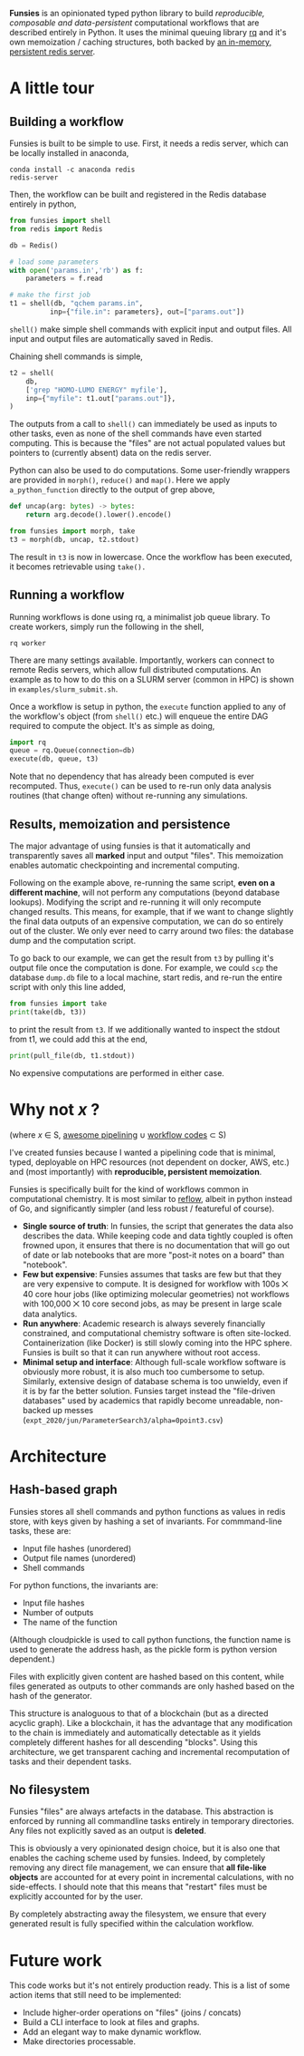 *Funsies* is an opinionated typed python library to build /reproducible,
composable and data-persistent/ computational workflows that are described
entirely in Python. It uses the minimal queuing library [[https://python-rq.org/][rq]] and it's own
memoization / caching structures, both backed by [[https://redis.io/][an in-memory, persistent
redis server]].

* A little tour
** Building a workflow
Funsies is built to be simple to use. First, it needs a redis server, which
can be locally installed in anaconda,
#+BEGIN_SRC shell
  conda install -c anaconda redis
  redis-server
#+END_SRC
Then, the workflow can be built and registered in the Redis database entirely
in python,
#+BEGIN_SRC python
  from funsies import shell
  from redis import Redis

  db = Redis()

  # load some parameters
  with open('params.in','rb') as f:
      parameters = f.read

  # make the first job
  t1 = shell(db, "qchem params.in",
            inp={"file.in": parameters}, out=["params.out"])
#+END_SRC
~shell()~ make simple shell commands with explicit input and output files. All
input and output files are automatically saved in Redis.

Chaining shell commands is simple,
#+BEGIN_SRC python
  t2 = shell(
      db,
      ['grep "HOMO-LUMO ENERGY" myfile'],
      inp={"myfile": t1.out["params.out"]},
  )
#+END_SRC
The outputs from a call to ~shell()~ can immediately be used as inputs to other
tasks, even as none of the shell commands have even started computing. This is
because the "files" are not actual populated values but pointers to (currently
absent) data on the redis server.

Python can also be used to do computations. Some user-friendly wrappers are
provided in ~morph()~, ~reduce()~ and ~map()~. Here we apply ~a_python_function~
directly to the output of grep above,
#+BEGIN_SRC python
  def uncap(arg: bytes) -> bytes:
      return arg.decode().lower().encode()

  from funsies import morph, take
  t3 = morph(db, uncap, t2.stdout)
#+END_SRC
The result in ~t3~ is now in lowercase. Once the workflow has been executed, it
becomes retrievable using ~take().~

** Running a workflow
Running workflows is done using rq, a minimalist job queue library. To create
workers, simply run the following in the shell,
#+BEGIN_SRC shell
rq worker
#+END_SRC
There are many settings available. Importantly, workers can connect to remote
Redis servers, which allow full distributed computations. An example as to how
to do this on a SLURM server (common in HPC) is shown in
~examples/slurm_submit.sh~.

Once a workflow is setup in python, the ~execute~ function applied to any of the
workflow's object (from ~shell()~ etc.) will enqueue the entire DAG required to
compute the object. It's as simple as doing,
#+BEGIN_SRC python
  import rq
  queue = rq.Queue(connection=db)
  execute(db, queue, t3)
#+END_SRC
Note that no dependency that has already been computed is ever recomputed.
Thus, ~execute()~ can be used to re-run only data analysis routines (that change
often) without re-running any simulations.

** Results, memoization and persistence
The major advantage of using funsies is that it automatically and
transparently saves all *marked* input and output "files". This memoization
enables automatic checkpointing and incremental computing.

Following on the example above, re-running the same script, *even on a
different machine*, will not perform any computations (beyond database
lookups). Modifying the script and re-running it will only recompute changed
results. This means, for example, that if we want to change slightly the final
data outputs of an expensive computation, we can do so entirely out of the
cluster. We only ever need to carry around two files: the database dump and
the computation script. 

To go back to our example, we can get the result from ~t3~ by pulling it's
output file once the computation is done. For example, we could ~scp~ the
database ~dump.db~ file to a local machine, start redis, and re-run the entire
script with only this line added,
#+BEGIN_SRC python
  from funsies import take
  print(take(db, t3))
#+END_SRC
to print the result from ~t3~. If we additionally wanted to inspect the stdout
from t1, we could add this at the end,
#+BEGIN_SRC python
  print(pull_file(db, t1.stdout))
#+END_SRC
No expensive computations are performed in either case.

* Why not /x/ ?
(where /x/ ∈ S, [[https://github.com/pditommaso/awesome-pipeline][awesome pipelining]] ∪ [[https://github.com/meirwah/awesome-workflow-engines][workflow codes]] ⊂ S)

I've created funsies because I wanted a pipelining code that is minimal,
typed, deployable on HPC resources (not dependent on docker, AWS, etc.) and
(most importantly) with *reproducible, persistent memoization*.

Funsies is specifically built for the kind of workflows common in
computational chemistry. It is most similar to [[https://github.com/grailbio/reflow][reflow]], albeit in python
instead of Go, and significantly simpler (and less robust / featureful of
course).
- *Single source of truth*: In funsies, the script that generates the data also
  describes the data. While keeping code and data tightly coupled is often
  frowned upon, it ensures that there is no documentation that will go out of
  date or lab notebooks that are more "post-it notes on a board" than
  "notebook".
- *Few but expensive*: Funsies assumes that tasks are few but that they are very
  expensive to compute. It is designed for workflow with 100s ⨉ 40 core hour
  jobs (like optimizing molecular geometries) not workflows with 100,000 ⨉ 10
  core second jobs, as may be present in large scale data analytics.
- *Run anywhere*: Academic research is always severely financially constrained,
  and computational chemistry software is often site-locked. Containerization
  (like Docker) is still slowly coming into the HPC sphere. Funsies is built
  so that it can run anywhere without root access.
- *Minimal setup and interface*: Although full-scale workflow software is
  obviously more robust, it is also much too cumbersome to setup. Similarly,
  extensive design of database schema is too unwieldy, even if it is by far
  the better solution. Funsies target instead the "file-driven databases" used
  by academics that rapidly become unreadable, non-backed up messes (~expt_2020/jun/ParameterSearch3/alpha=0point3.csv~)
 
* Architecture
** Hash-based graph
Funsies stores all shell commands and python functions as values in redis
store, with keys given by hashing a set of invariants. For commmand-line
tasks, these are:
- Input file hashes (unordered)
- Output file names (unordered)
- Shell commands

For python functions, the invariants are:
- Input file hashes
- Number of outputs
- The name of the function
(Although cloudpickle is used to call python functions, the function name is
used to generate the address hash, as the pickle form is python version
dependent.)

Files with explicitly given content are hashed based on this content, while
files generated as outputs to other commands are only hashed based on the hash
of the generator.

This structure is analoguous to that of a blockchain (but as a directed
acyclic graph). Like a blockchain, it has the advantage that any modification
to the chain is immediately and automatically detectable as it yields
completely different hashes for all descending "blocks". Using this
architecture, we get transparent caching and incremental recomputation of
tasks and their dependent tasks.

** No filesystem
Funsies "files" are always artefacts in the database. This abstraction is
enforced by running all commandline tasks entirely in temporary directories.
Any files not explicitly saved as an output is *deleted*.

This is obviously a very opinionated design choice, but it is also one that
enables the caching scheme used by funsies. Indeed, by completely removing any
direct file management, we can ensure that *all file-like objects* are accounted
for at every point in incremental calculations, with no side-effects. I should
note that this means that "restart" files must be explicitly accounted for by
the user.

By completely abstracting away the filesystem, we ensure that every generated
result is fully specified within the calculation workflow.


* Future work
This code works but it's not entirely production ready. This is a list of some
action items that still need to be implemented: 
- Include higher-order operations on "files" (joins / concats)
- Build a CLI interface to look at files and graphs.
- Add an elegant way to make dynamic workflow.
- Make directories processable.
